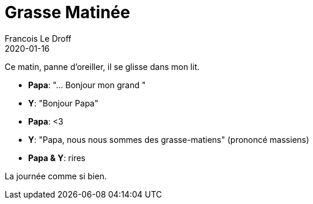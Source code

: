 =  Grasse Matinée
Francois Le Droff
2020-01-16
:jbake-type: post
:jbake-tags:  Papa, Conversation
:jbake-status: published

Ce matin, panne d'oreiller, il se glisse dans mon lit.

* **Papa**: "... Bonjour mon grand "
* **Y**:  "Bonjour Papa"
* **Papa**: <3
* **Y**: "Papa, nous nous sommes des grasse-matiens" (prononcé massiens)
* **Papa & Y**: rires

La journée comme si bien.


